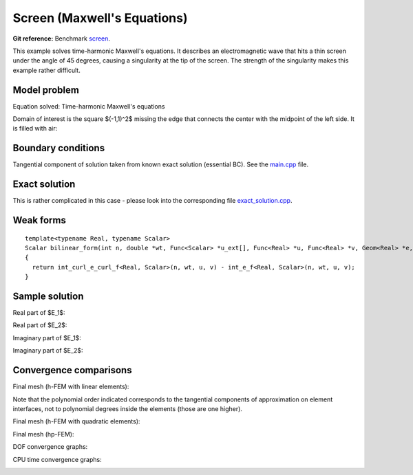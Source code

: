 Screen (Maxwell's Equations)
----------------------------

**Git reference:** Benchmark `screen <http://git.hpfem.org/hermes.git/tree/HEAD:/hermes2d/benchmarks/screen>`_.

This example solves time-harmonic Maxwell's equations. It describes an electromagnetic wave that 
hits a thin screen under the angle of 45 degrees, causing a singularity at the tip of the screen.
The strength of the singularity makes this example rather difficult. 

Model problem
~~~~~~~~~~~~~

Equation solved: Time-harmonic Maxwell's equations

.. math::
    :label: screen

    \frac{1}{\mu_r} \nabla \times \nabla \times E - \kappa^2 \epsilon_r E = \Phi.

Domain of interest is the square $(-1,1)^2$ missing the edge that connects the center with 
the midpoint of the left side. It is filled with air:

.. image:: benchmark-screen/domain.png
   :align: center
   :width: 490
   :height: 490
   :alt: Computational domain.

Boundary conditions
~~~~~~~~~~~~~~~~~~~

Tangential component of solution taken from known exact solution 
(essential BC). See the 
`main.cpp <http://git.hpfem.org/hermes.git/blob/HEAD:/hermes2d/benchmarks/screen/main.cpp>`_ file.

Exact solution 
~~~~~~~~~~~~~~

This is rather complicated in this case - please look into the 
corresponding file 
`exact_solution.cpp <http://git.hpfem.org/hermes.git/blob/HEAD:/hermes2d/benchmarks/screen/exact_solution.cpp>`_.

Weak forms
~~~~~~~~~~

::

    template<typename Real, typename Scalar>
    Scalar bilinear_form(int n, double *wt, Func<Scalar> *u_ext[], Func<Real> *u, Func<Real> *v, Geom<Real> *e, ExtData<Scalar> *ext)
    {
      return int_curl_e_curl_f<Real, Scalar>(n, wt, u, v) - int_e_f<Real, Scalar>(n, wt, u, v);
    }

Sample solution
~~~~~~~~~~~~~~~

Real part of $E_1$:

.. image:: benchmark-screen/sol1.png
   :align: center
   :width: 510
   :height: 470
   :alt: Solution.

Real part of $E_2$:

.. image:: benchmark-screen/sol2.png
   :align: center
   :width: 510
   :height: 470
   :alt: Solution.

Imaginary part of $E_1$:

.. image:: benchmark-screen/sol3.png
   :align: center
   :width: 510
   :height: 470
   :alt: Solution.

Imaginary part of $E_2$:

.. image:: benchmark-screen/sol4.png
   :align: center
   :width: 510
   :height: 470
   :alt: Solution.

Convergence comparisons
~~~~~~~~~~~~~~~~~~~~~~~

Final mesh (h-FEM with linear elements):

.. image:: benchmark-screen/mesh-h1.png
   :align: center
   :width: 460
   :height: 410
   :alt: Final mesh (h-FEM with linear elements).

Note that the polynomial order indicated corresponds to the tangential components 
of approximation on element interfaces, not to polynomial degrees inside the elements
(those are one higher).

Final mesh (h-FEM with quadratic elements):

.. image:: benchmark-screen/mesh-h2.png
   :align: center
   :width: 460
   :height: 410
   :alt: Final mesh (h-FEM with quadratic elements).

Final mesh (hp-FEM):

.. image:: benchmark-screen/mesh-hp.png
   :align: center
   :width: 460
   :height: 410
   :alt: Final mesh (hp-FEM).

DOF convergence graphs:

.. image:: benchmark-screen/conv_dof.png
   :align: center
   :width: 600
   :height: 400
   :alt: DOF convergence graph.

CPU time convergence graphs:

.. image:: benchmark-screen/conv_cpu.png
   :align: center
   :width: 600
   :height: 400
   :alt: CPU convergence graph.
   
   
